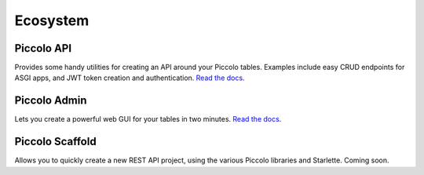 .. _Ecosystem:

Ecosystem
=========

Piccolo API
-----------

Provides some handy utilities for creating an API around your Piccolo tables.
Examples include easy CRUD endpoints for ASGI apps, and JWT token creation and
authentication. `Read the docs <https://piccolo-api.readthedocs.io/en/latest/index.html>`_.


Piccolo Admin
-------------

Lets you create a powerful web GUI for your tables in two minutes. `Read the docs <https://piccolo-admin.readthedocs.io/en/latest/index.html>`_.


Piccolo Scaffold
----------------

Allows you to quickly create a new REST API project, using the various Piccolo
libraries and Starlette. Coming soon.

